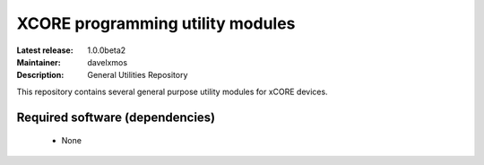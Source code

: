 XCORE programming utility modules
.................................

:Latest release: 1.0.0beta2
:Maintainer: davelxmos
:Description: General Utilities Repository


This repository contains several general purpose utility modules for
xCORE devices.

Required software (dependencies)
================================

  * None

